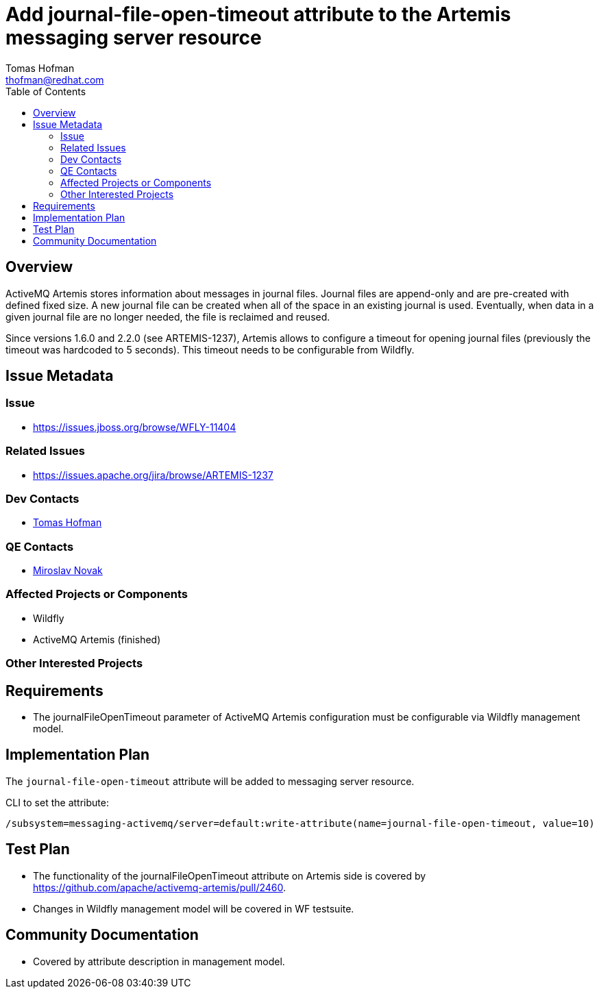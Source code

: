= Add journal-file-open-timeout attribute to the Artemis messaging server resource
:author:            Tomas Hofman
:email:             thofman@redhat.com
:toc:               left
:icons:             font
:idprefix:
:idseparator:       -

== Overview

ActiveMQ Artemis stores information about messages in journal files. Journal files are append-only and are pre-created with
defined fixed size. A new journal file can be created when all of the space in an existing journal is used. Eventually, when data
in a given journal file are no longer needed, the file is reclaimed and reused.

Since versions 1.6.0 and 2.2.0 (see ARTEMIS-1237), Artemis allows to configure a timeout for opening journal files
(previously the timeout was hardcoded to 5 seconds). This timeout needs to be configurable from Wildfly.

== Issue Metadata

=== Issue

* https://issues.jboss.org/browse/WFLY-11404

=== Related Issues

* https://issues.apache.org/jira/browse/ARTEMIS-1237

=== Dev Contacts

* mailto:{email}[{author}]

=== QE Contacts

* mailto:mnovak@redhat.com[Miroslav Novak]

=== Affected Projects or Components

* Wildfly
* ActiveMQ Artemis (finished)

=== Other Interested Projects

== Requirements

* The journalFileOpenTimeout parameter of ActiveMQ Artemis configuration must be configurable via Wildfly management model.

== Implementation Plan

The `journal-file-open-timeout` attribute will be added to messaging server resource.

CLI to set the attribute:

----
/subsystem=messaging-activemq/server=default:write-attribute(name=journal-file-open-timeout, value=10)
----

== Test Plan

* The functionality of the journalFileOpenTimeout attribute on Artemis side is covered by
https://github.com/apache/activemq-artemis/pull/2460.

* Changes in Wildfly management model will be covered in WF testsuite.

== Community Documentation

* Covered by attribute description in management model.
////
Generally a feature should have documentation as part of the PR to wildfly master, or as a follow up PR if the feature is in wildfly-core. In some cases though the documentation belongs more in a component, or does not need any documentation. Indicate which of these will happen.
////
